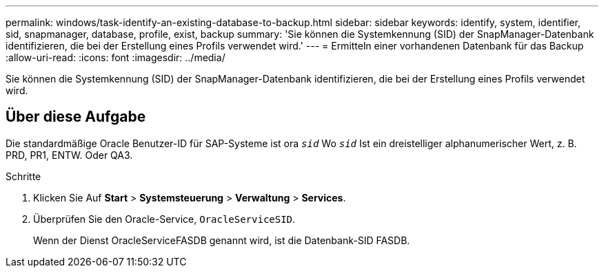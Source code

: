 ---
permalink: windows/task-identify-an-existing-database-to-backup.html 
sidebar: sidebar 
keywords: identify, system, identifier, sid, snapmanager, database, profile, exist, backup 
summary: 'Sie können die Systemkennung (SID) der SnapManager-Datenbank identifizieren, die bei der Erstellung eines Profils verwendet wird.' 
---
= Ermitteln einer vorhandenen Datenbank für das Backup
:allow-uri-read: 
:icons: font
:imagesdir: ../media/


[role="lead"]
Sie können die Systemkennung (SID) der SnapManager-Datenbank identifizieren, die bei der Erstellung eines Profils verwendet wird.



== Über diese Aufgabe

Die standardmäßige Oracle Benutzer-ID für SAP-Systeme ist ora `_sid_` Wo `_sid_` Ist ein dreistelliger alphanumerischer Wert, z. B. PRD, PR1, ENTW. Oder QA3.

.Schritte
. Klicken Sie Auf *Start* > *Systemsteuerung* > *Verwaltung* > *Services*.
. Überprüfen Sie den Oracle-Service, `OracleServiceSID`.
+
Wenn der Dienst OracleServiceFASDB genannt wird, ist die Datenbank-SID FASDB.


